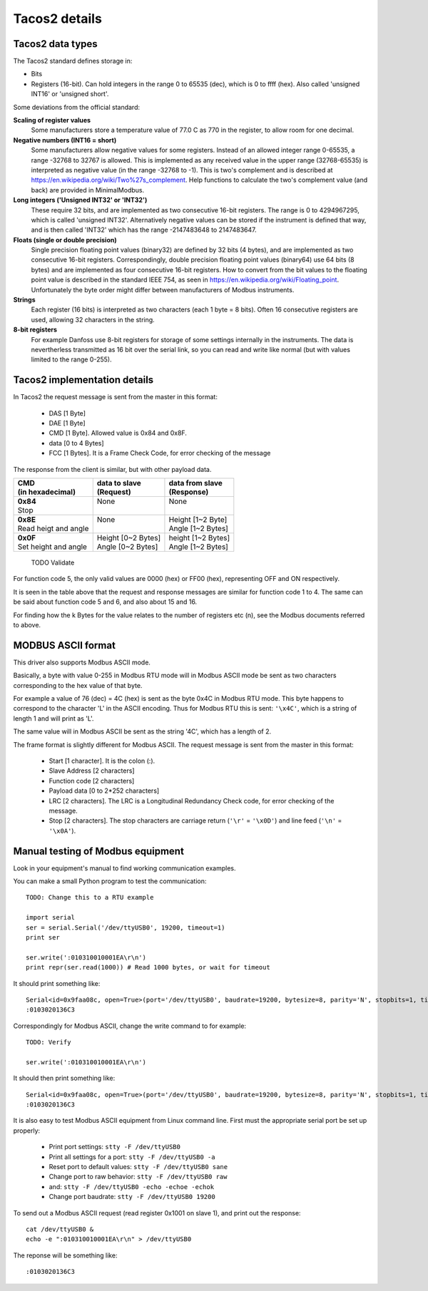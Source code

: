 ==============
Tacos2 details
==============

Tacos2 data types
-----------------
The Tacos2 standard defines storage in:

* Bits
* Registers (16-bit). Can hold integers in the range 0 to 65535 (dec), which is 0 to ffff (hex). Also called 'unsigned INT16' or 'unsigned short'.

Some deviations from the official standard:

**Scaling of register values**
    Some manufacturers store a temperature value of 77.0 C as 770 in the register, to allow room for one decimal.

**Negative numbers (INT16 = short)**
    Some manufacturers allow negative values for some registers. Instead of an allowed integer range 0-65535, a range -32768 to 32767 is allowed. This is implemented as any received value in the upper range (32768-65535) is interpreted as negative value (in the range -32768 to -1). This is two's complement and is described at https://en.wikipedia.org/wiki/Two%27s_complement. Help functions to calculate the two's complement value (and back) are provided in MinimalModbus.
    
**Long integers ('Unsigned INT32' or 'INT32')**
    These require 32 bits, and are implemented as two consecutive 16-bit registers. The range is 0 to 4294967295, which is called 'unsigned INT32'. Alternatively negative values can be stored if the instrument is defined that way, and is then called 'INT32' which has the range -2147483648 to 2147483647.
    
**Floats (single or double precision)**
    Single precision floating point values (binary32) are defined by 32 bits (4 bytes), and are implemented as two consecutive 16-bit registers. Correspondingly, double precision floating point values (binary64) use 64 bits (8 bytes) and are implemented as four consecutive 16-bit registers. How to convert from the bit values to the floating point value is described in the standard IEEE 754, as seen in https://en.wikipedia.org/wiki/Floating_point. Unfortunately the byte order might differ between manufacturers of Modbus instruments.    
    
**Strings**
    Each register (16 bits) is interpreted as two characters (each 1 byte = 8 bits). Often 16 consecutive registers are used, allowing 32 characters in the string. 

**8-bit registers**
    For example Danfoss use 8-bit registers for storage of some settings internally in the instruments. The data is nevertherless transmitted as 16 bit over the serial link, so you can read and write like normal (but with values limited to the range 0-255).
    

Tacos2 implementation details
-----------------------------
In Tacos2 the request message is sent from the master in this format:
    
 * DAS [1 Byte]
 * DAE [1 Byte]
 * CMD [1 Byte]. Allowed value is 0x84 and 0x8F.
 * data [0 to 4 Bytes] 
 * FCC [1 Bytes]. It is a Frame Check Code, for error checking of the message

The response from the client is similar, but with other payload data.

+---------------------------------------+---------------------------------+---------------------------------+
| | CMD                                 | | data to slave                 | | data from slave               | 
| | (in hexadecimal)                    | | (Request)                     | | (Response)                    | 
+=======================================+=================================+=================================+
| | **0x84**                            | | None                          | | None                          | 
| | Stop                                | |                               | |                               | 
+---------------------------------------+---------------------------------+---------------------------------+
| | **0x8E**                            | | None                          | | Height [1~2 Byte]             | 
| | Read heigt and angle                | |                               | | Angle [1~2 Bytes]             | 
+---------------------------------------+---------------------------------+---------------------------------+
| | **0x0F**                            | | Height [0~2 Bytes]            | | height [1~2 Bytes]            | 
| | Set height and angle                | | Angle [0~2 Bytes]             | | Angle [1~2 Bytes]             | 
+---------------------------------------+---------------------------------+---------------------------------+

 TODO Validate


For function code 5, the only valid values are 0000 (hex) or FF00 (hex), representing OFF and ON respectively.

It is seen in the table above that the request and response messages are similar for function code 1 to 4. The same 
can be said about function code 5 and 6, and also about 15 and 16. 

For finding how the k Bytes for the value relates to the number of registers etc (n), see the Modbus documents referred to above.
    

MODBUS ASCII format
-----------------------
This driver also supports Modbus ASCII mode.

Basically, a byte with value 0-255 in Modbus RTU mode will in Modbus ASCII 
mode be sent as two characters corresponding to the hex value of that byte.

For example a value of 76 (dec) = 4C (hex) is sent as the byte 0x4C in Modbus 
RTU mode. This byte happens to correspond to the character 'L' in the ASCII encoding. 
Thus for Modbus RTU this is sent: ``'\x4C'``, which is a string of length 1 and will print as 'L'.

The same value will in Modbus ASCII be sent as the string '4C', which has a length of 2.

The frame format is slightly different for Modbus ASCII. The request message 
is sent from the master in this format:

 * Start [1 character]. It is the colon (:).
 * Slave Address [2 characters]
 * Function code [2 characters]
 * Payload data [0 to 2*252 characters]
 * LRC [2 characters]. The LRC is a Longitudinal Redundancy Check code, for error checking of the message.
 * Stop [2 characters]. 
   The stop characters are carriage return (``'\r'`` = ``'\x0D'``) and line feed (``'\n'`` = ``'\x0A'``).


Manual testing of Modbus equipment
------------------------------------------
Look in your equipment's manual to find working communication examples.

You can make a small Python program to test the communication::

    TODO: Change this to a RTU example

    import serial
    ser = serial.Serial('/dev/ttyUSB0', 19200, timeout=1)
    print ser

    ser.write(':010310010001EA\r\n')
    print repr(ser.read(1000)) # Read 1000 bytes, or wait for timeout

It should print something like::

    Serial<id=0x9faa08c, open=True>(port='/dev/ttyUSB0', baudrate=19200, bytesize=8, parity='N', stopbits=1, timeout=1, xonxoff=False, rtscts=False, dsrdtr=False)
    :0103020136C3

Correspondingly for Modbus ASCII, change the write command to for example::

    TODO: Verify

    ser.write(':010310010001EA\r\n')

It should then print something like::

    Serial<id=0x9faa08c, open=True>(port='/dev/ttyUSB0', baudrate=19200, bytesize=8, parity='N', stopbits=1, timeout=1, xonxoff=False, rtscts=False, dsrdtr=False)
    :0103020136C3

It is also easy to test Modbus ASCII equipment from Linux command line. First must 
the appropriate serial port be set up properly:

 * Print port settings: ``stty -F /dev/ttyUSB0``
 * Print all settings for a port: ``stty -F /dev/ttyUSB0 -a``
 * Reset port to default values: ``stty -F /dev/ttyUSB0 sane``
 * Change port to raw behavior: ``stty -F /dev/ttyUSB0 raw``
 * and: ``stty -F /dev/ttyUSB0 -echo -echoe -echok``
 * Change port baudrate: ``stty -F /dev/ttyUSB0 19200``

To send out a Modbus ASCII request (read register 0x1001 on slave 1), and print out the response::

    cat /dev/ttyUSB0 &
    echo -e ":010310010001EA\r\n" > /dev/ttyUSB0

The reponse will be something like::

    :0103020136C3
    



